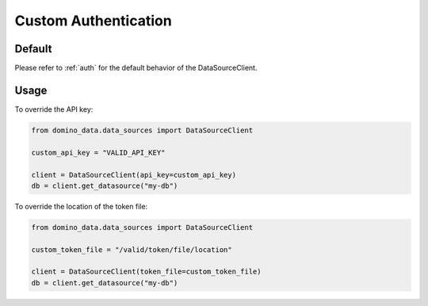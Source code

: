 .. _custom-auth:

Custom Authentication
=====================

Default
-------

Please refer to :ref:`auth` for the default behavior of the DataSourceClient.


Usage
-----

To override the API key:

.. code-block:: python

   from domino_data.data_sources import DataSourceClient

   custom_api_key = "VALID_API_KEY"

   client = DataSourceClient(api_key=custom_api_key)
   db = client.get_datasource("my-db")


To override the location of the token file:

.. code-block:: python

   from domino_data.data_sources import DataSourceClient

   custom_token_file = "/valid/token/file/location"

   client = DataSourceClient(token_file=custom_token_file)
   db = client.get_datasource("my-db")
